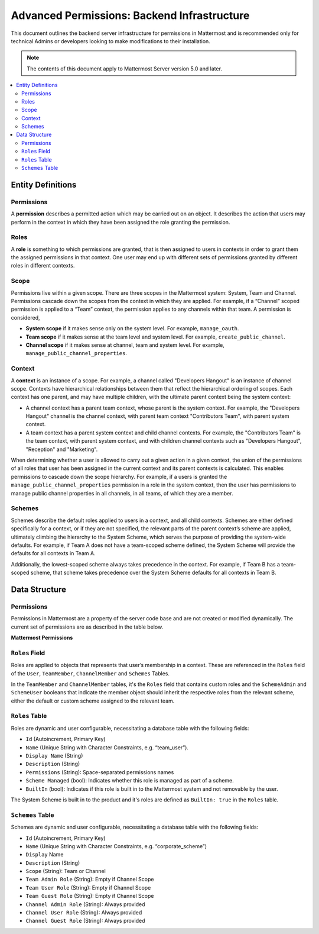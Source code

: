 Advanced Permissions: Backend Infrastructure
=============================================

This document outlines the backend server infrastructure for permissions in Mattermost and is recommended only for technical Admins or developers looking to make modifications to their installation.


.. note::

  The contents of this document apply to Mattermost Server version 5.0 and later. 


.. contents::
  :backlinks: top
  :local:
  
Entity Definitions
--------------------

Permissions
~~~~~~~~~~~~

A **permission** describes a permitted action which may be carried out on an object. It describes the action that users may perform in the context in which they have been assigned the role granting the permission.

Roles
~~~~~~

A **role** is something to which permissions are granted, that is then assigned to users in contexts in order to grant them the assigned permissions in that context. One user may end up with different sets of permissions granted by different roles in different contexts.

Scope
~~~~~~

Permissions live within a given scope. There are three scopes in the Mattermost system: System, Team and Channel. Permissions cascade down the scopes from the context in which they are applied. For example, if a “Channel” scoped permission is applied to a “Team” context, the permission applies to any channels within that team. A permission is considered,

- **System scope** if it makes sense only on the system level. For example, ``manage_oauth``.
- **Team scope** if it makes sense at the team level and system level. For example, ``create_public_channel``.
- **Channel scope** if it makes sense at channel, team and system level. For example, ``manage_public_channel_properties``.

Context
~~~~~~~~

A **context** is an instance of a scope. For example, a channel called "Developers Hangout" is an instance of channel scope. Contexts have hierarchical relationships between them that reflect the hierarchical ordering of scopes. Each context has one parent, and may have multiple children, with the ultimate parent context being the system context:

- A channel context has a parent team context, whose parent is the system context. For example, the "Developers Hangout" channel is the channel context, with parent team context "Contributors Team", with parent system context.
- A team context has a parent system context and child channel contexts. For example, the "Contributors Team" is the team context, with parent system context, and with children channel contexts such as "Developers Hangout", "Reception" and "Marketing".

When determining whether a user is allowed to carry out a given action in a given context, the union of the permissions of all roles that user has been assigned in the current context and its parent contexts is calculated. This enables permissions to cascade down the scope hierarchy. For example, if a users is granted the ``manage_public_channel_properties`` permission in a role in the system context, then the user has permissions to manage public channel properties in all channels, in all teams, of which they are a member.

Schemes
~~~~~~~~~

Schemes describe the default roles applied to users in a context, and all child contexts. Schemes are either defined specifically for a context, or if they are not specified, the relevant parts of the parent context’s scheme are applied, ultimately climbing the hierarchy to the System Scheme, which serves the purpose of providing the system-wide defaults. For example, if Team A does not have a team-scoped scheme defined, the System Scheme will provide the defaults for all contexts in Team A.

Additionally, the lowest-scoped scheme always takes precedence in the context. For example, if Team B has a team-scoped scheme, that scheme takes precedence over the System Scheme defaults for all contexts in Team B. 

Data Structure
----------------

Permissions
~~~~~~~~~~~~

Permissions in Mattermost are a property of the server code base and are not created or modified dynamically. The current set of permissions are as described in the table below.

**Mattermost Permissions**

+----------------------------------------------+---------+-------------------------------------------------------------------------------------------------------------------------------------------------------------------------------------------------------+
| Name (i18n)                                  | Scope   | Description                                                                                                                                                                                           |
+==============================================+=========+=======================================================================================================================================================================================================+
| invite_user                                  | team    | Invite users to the team using Send Email Invite or Get Team Invite Link.                                                                                                                             |
+----------------------------------------------+---------+-------------------------------------------------------------------------------------------------------------------------------------------------------------------------------------------------------+
| add_user_to_team                             | team    | Add existing server users to the current team.                                                                                                                                                        |
+----------------------------------------------+---------+-------------------------------------------------------------------------------------------------------------------------------------------------------------------------------------------------------+
| use_slash_commands                           | channel | Use slash commands.                                                                                                                                                                                   |
+----------------------------------------------+---------+-------------------------------------------------------------------------------------------------------------------------------------------------------------------------------------------------------+
| manage_slash_commands                        | system  | Create, edit, and delete your own slash commands.                                                                                                                                                      |
+----------------------------------------------+---------+-------------------------------------------------------------------------------------------------------------------------------------------------------------------------------------------------------+
| manage_others_slash_commands                 | system  | Edit or delete other users slash commands.                                                                                                                                                            |
+----------------------------------------------+---------+-------------------------------------------------------------------------------------------------------------------------------------------------------------------------------------------------------+
| create_public_channel                        | team    | Create public channels.                                                                                                                                                                               |
+----------------------------------------------+---------+-------------------------------------------------------------------------------------------------------------------------------------------------------------------------------------------------------+
| create_private_channel                       | team    | Create private channels.                                                                                                                                                                              |
+----------------------------------------------+---------+-------------------------------------------------------------------------------------------------------------------------------------------------------------------------------------------------------+
| manage_public_channel_members                | channel | Manage public channel members.                                                                                                                                                                        |
+----------------------------------------------+---------+-------------------------------------------------------------------------------------------------------------------------------------------------------------------------------------------------------+
| manage_private_channel_members               | channel | Manage private channel members.                                                                                                                                                                       |
+----------------------------------------------+---------+-------------------------------------------------------------------------------------------------------------------------------------------------------------------------------------------------------+
| assign_system_admin_role                     | system  | Grant other users the System Admin role.                                                                                                                                                                  |
+----------------------------------------------+---------+-------------------------------------------------------------------------------------------------------------------------------------------------------------------------------------------------------+
| manage_roles                                 | system  | Manage other users' system-wide roles.                                                                                                                                                                |
+----------------------------------------------+---------+-------------------------------------------------------------------------------------------------------------------------------------------------------------------------------------------------------+
| manage_team_roles                            | team    | Add and remove team members.                                                                                                                                                                          |
+----------------------------------------------+---------+-------------------------------------------------------------------------------------------------------------------------------------------------------------------------------------------------------+
| manage_channel_roles                         | channel | Add and remove channel members.                                                                                                                                                                       |
+----------------------------------------------+---------+-------------------------------------------------------------------------------------------------------------------------------------------------------------------------------------------------------+
| manage_system                                | system  | Access to System Console.                                                                                                                                                                             |
+----------------------------------------------+---------+-------------------------------------------------------------------------------------------------------------------------------------------------------------------------------------------------------+
| sysconsole_read_usermanagement_system_roles  | system  | View system roles.                                                                                                                                                                                    |
+----------------------------------------------+---------+-------------------------------------------------------------------------------------------------------------------------------------------------------------------------------------------------------+
| sysconsole_write_usermanagement_system_roles | system  | Add, remove, and assign system roles.                                                                                                                                                                 |
+----------------------------------------------+---------+-------------------------------------------------------------------------------------------------------------------------------------------------------------------------------------------------------+
| create_direct_channel                        | system  | Open direct message channels.                                                                                                                                                                         |
+----------------------------------------------+---------+-------------------------------------------------------------------------------------------------------------------------------------------------------------------------------------------------------+
| create_group_channel                         | system  | Open Group Message channels.                                                                                                                                                                          |
+----------------------------------------------+---------+-------------------------------------------------------------------------------------------------------------------------------------------------------------------------------------------------------+
| manage_public_channel_properties             | channel | Edit public channel name, header, and purpose.                                                                                                                                                         |
+----------------------------------------------+---------+-------------------------------------------------------------------------------------------------------------------------------------------------------------------------------------------------------+
| manage_private_channel_properties            | channel | Edit private channel name, header and purpose.                                                                                                                                                        |
+----------------------------------------------+---------+-------------------------------------------------------------------------------------------------------------------------------------------------------------------------------------------------------+
| list_public_teams                            | system  | View public teams listed in the "Join Another Team" menu accessed from the main menu.                                                                                                                        |
+----------------------------------------------+---------+-------------------------------------------------------------------------------------------------------------------------------------------------------------------------------------------------------+
| join_public_teams                            | system  | Join public teams from the "Join Another Team" menu.                                                                                                                                                  |
+----------------------------------------------+---------+-------------------------------------------------------------------------------------------------------------------------------------------------------------------------------------------------------+
| list_private_teams                           | system  | View private teams listed from "Join Another Team" accessed from the main menu.                                                                                                                       |
+----------------------------------------------+---------+-------------------------------------------------------------------------------------------------------------------------------------------------------------------------------------------------------+
| join_private_teams                           | system  | Join private teams listed in the "Join Another Team" menu accessed from the main menu.                                                                                                                                              |
+----------------------------------------------+---------+-------------------------------------------------------------------------------------------------------------------------------------------------------------------------------------------------------+
| list_team_channels                           | team    | List public channels in a team.                                                                                                                                                                       |
+----------------------------------------------+---------+-------------------------------------------------------------------------------------------------------------------------------------------------------------------------------------------------------+
| join_public_channels                         | team    | Join public channels.                                                                                                                                                                                 |
+----------------------------------------------+---------+-------------------------------------------------------------------------------------------------------------------------------------------------------------------------------------------------------+
| delete_public_channel                        | channel | Archive public channels.                                                                                                                                                                              |
+----------------------------------------------+---------+-------------------------------------------------------------------------------------------------------------------------------------------------------------------------------------------------------+
| delete_private_channel                       | channel | Archive private channels.                                                                                                                                                                             |
+----------------------------------------------+---------+-------------------------------------------------------------------------------------------------------------------------------------------------------------------------------------------------------+
| edit_other_users                             | system  | Edit values on the `user` object of other users.                                                                                                                                                      |
+----------------------------------------------+---------+-------------------------------------------------------------------------------------------------------------------------------------------------------------------------------------------------------+
| read_channel                                 | channel | View posts in a channel.                                                                                                                                                                              |
+----------------------------------------------+---------+-------------------------------------------------------------------------------------------------------------------------------------------------------------------------------------------------------+
| read_public_channel                          | team    | View and access public channels on a team.                                                                                                                                                            |
+----------------------------------------------+---------+-------------------------------------------------------------------------------------------------------------------------------------------------------------------------------------------------------+
| add_reaction                                 | channel | Add emoji reactions to posts.                                                                                                                                                                         |
+----------------------------------------------+---------+-------------------------------------------------------------------------------------------------------------------------------------------------------------------------------------------------------+
| remove_reaction                              | channel | Remove emoji reactions from posts.                                                                                                                                                                    |
+----------------------------------------------+---------+-------------------------------------------------------------------------------------------------------------------------------------------------------------------------------------------------------+
| remove_others_reactions                      | channel | Remove other users emoji reactions from posts.                                                                                                                                                        |
+----------------------------------------------+---------+-------------------------------------------------------------------------------------------------------------------------------------------------------------------------------------------------------+
| permanent_delete_user (deprecated)           | system  | Permanently delete other users.                                                                                                                                                                       |
+----------------------------------------------+---------+-------------------------------------------------------------------------------------------------------------------------------------------------------------------------------------------------------+
| upload_file                                  | channel | Upload file attachments to posts.                                                                                                                                                                    |
+----------------------------------------------+---------+-------------------------------------------------------------------------------------------------------------------------------------------------------------------------------------------------------+
| get_public_link                              | system  | Get permalink for posts.                                                                                                                                                                              |
+----------------------------------------------+---------+-------------------------------------------------------------------------------------------------------------------------------------------------------------------------------------------------------+
| manage_incoming_webhooks                     | team    | Create, edit and delete your own incoming webhooks.                                                                                                                                                   |
+----------------------------------------------+---------+-------------------------------------------------------------------------------------------------------------------------------------------------------------------------------------------------------+
| manage_outgoing_webhooks                     | team    | Create, edit, and delete your own outgoing webhooks.                                                                                                                                                   |
+----------------------------------------------+---------+-------------------------------------------------------------------------------------------------------------------------------------------------------------------------------------------------------+
| manage_others_webhooks(deprecated)           | team    | Edit and delete other users' incoming or outgoing webhooks.                                                                                                                                           |
+----------------------------------------------+---------+-------------------------------------------------------------------------------------------------------------------------------------------------------------------------------------------------------+
| manage_others_incoming_webhooks              | team    | Edit and delete others' incoming webhooks.                                                                                                                                                            |
+----------------------------------------------+---------+-------------------------------------------------------------------------------------------------------------------------------------------------------------------------------------------------------+
| manage_others_outgoing_webhooks              | team    | Edit and delete other users' outgoing webhooks.                                                                                                                                                            |
+----------------------------------------------+---------+-------------------------------------------------------------------------------------------------------------------------------------------------------------------------------------------------------+
| manage_oauth                                 | system  | Create, edit, and delete your own OAuth 2.0 apps.                                                                                                                                                      |
+----------------------------------------------+---------+-------------------------------------------------------------------------------------------------------------------------------------------------------------------------------------------------------+
| manage_system_wide_oauth                     | system  | Edit or delete other users' OAuth 2.0 apps.                                                                                                                                                           |
+----------------------------------------------+---------+-------------------------------------------------------------------------------------------------------------------------------------------------------------------------------------------------------+
| create_post                                  | channel | Post in channels.                                                                                                                                                                                     |
+----------------------------------------------+---------+-------------------------------------------------------------------------------------------------------------------------------------------------------------------------------------------------------+
| create_post_public                           | channel | Create a system message within a channel.                                                                                                                                                             |
+----------------------------------------------+---------+-------------------------------------------------------------------------------------------------------------------------------------------------------------------------------------------------------+
| create_post_ephermal                         | channel | Create an ephemeral message within a channel.                                                                                                                                                         |
+----------------------------------------------+---------+-------------------------------------------------------------------------------------------------------------------------------------------------------------------------------------------------------+
| edit_post                                    | channel | Authors edit their own posts. Edit post time limit is controlled by the ``"PostEditTimeLimit"`` `config <https://docs.mattermost.com/administration/config-settings.html#post-edit-time-limit>`__.    |
+----------------------------------------------+---------+-------------------------------------------------------------------------------------------------------------------------------------------------------------------------------------------------------+
| edit_others_posts                            | channel | Edit other users posts.                                                                                                                                                                               |
+----------------------------------------------+---------+-------------------------------------------------------------------------------------------------------------------------------------------------------------------------------------------------------+
| delete_post                                  | channel | Authors delete their own posts.                                                                                                                                                                       |
+----------------------------------------------+---------+-------------------------------------------------------------------------------------------------------------------------------------------------------------------------------------------------------+
| delete_others_posts                          | channel | Delete other users' posts.                                                                                                                                                                            |
+----------------------------------------------+---------+-------------------------------------------------------------------------------------------------------------------------------------------------------------------------------------------------------+
| remove_user_from_team                        | team    | Remove users from team.                                                                                                                                                                               |
+----------------------------------------------+---------+-------------------------------------------------------------------------------------------------------------------------------------------------------------------------------------------------------+
| create_team                                  | system  | Create teams.                                                                                                                                                                                         |
+----------------------------------------------+---------+-------------------------------------------------------------------------------------------------------------------------------------------------------------------------------------------------------+
| manage_team                                  | team    | Access Team Settings.                                                                                                                                                                                 |
+----------------------------------------------+---------+-------------------------------------------------------------------------------------------------------------------------------------------------------------------------------------------------------+
| import_team                                  | system  | Import teams in Team Settings.                                                                                                                                                                        |
+----------------------------------------------+---------+-------------------------------------------------------------------------------------------------------------------------------------------------------------------------------------------------------+
| view_team                                    | team    | Read the Team object.                                                                                                                                                                                 |
+----------------------------------------------+---------+-------------------------------------------------------------------------------------------------------------------------------------------------------------------------------------------------------+
| create_bot                                   | team    | Create bot accounts.                                                                                                                                                                                  |
+----------------------------------------------+---------+-------------------------------------------------------------------------------------------------------------------------------------------------------------------------------------------------------+
| assign_bot                                   | team    | Assign bots to users other than who created the bot.                                                                                                                                                  |
+----------------------------------------------+---------+-------------------------------------------------------------------------------------------------------------------------------------------------------------------------------------------------------+
| read_bot                                     | team    | View own bots created.                                                                                                                                                                                |
+----------------------------------------------+---------+-------------------------------------------------------------------------------------------------------------------------------------------------------------------------------------------------------+
| read_others_bots                             | team    | View bots created by others.                                                                                                                                                                          |
+----------------------------------------------+---------+-------------------------------------------------------------------------------------------------------------------------------------------------------------------------------------------------------+
| manage_bots                                  | team    | Edit and delete own bots.                                                                                                                                                                             |
+----------------------------------------------+---------+-------------------------------------------------------------------------------------------------------------------------------------------------------------------------------------------------------+
| manage_others_bots                           | team    | Edit and delete bots created by others.                                                                                                                                                               |
+----------------------------------------------+---------+-------------------------------------------------------------------------------------------------------------------------------------------------------------------------------------------------------+
| view_members                                 | team    | List all members on the team.                                                                                                                                                                         |
+----------------------------------------------+---------+-------------------------------------------------------------------------------------------------------------------------------------------------------------------------------------------------------+
| list_users_without_team                      | system  | List users without a team.                                                                                                                                                                            |
+----------------------------------------------+---------+-------------------------------------------------------------------------------------------------------------------------------------------------------------------------------------------------------+
| create_user_access_token                     | system  | Create user access tokens.                                                                                                                                                                            |
+----------------------------------------------+---------+-------------------------------------------------------------------------------------------------------------------------------------------------------------------------------------------------------+
| read_user_access_token                       | system  | Read user access tokens by ID.                                                                                                                                                                        |
+----------------------------------------------+---------+-------------------------------------------------------------------------------------------------------------------------------------------------------------------------------------------------------+
| revoke_user_access_token                     | system  | Revoke user access tokens.                                                                                                                                                                            |
+----------------------------------------------+---------+-------------------------------------------------------------------------------------------------------------------------------------------------------------------------------------------------------+
| manage_jobs                                  | system  | Create and cancel jobs.                                                                                                                                                                               |
+----------------------------------------------+---------+-------------------------------------------------------------------------------------------------------------------------------------------------------------------------------------------------------+
| create_emojis                                | team    | Create custom emoji.                                                                                                                                                                                  |
+----------------------------------------------+---------+-------------------------------------------------------------------------------------------------------------------------------------------------------------------------------------------------------+
| delete_emojis                                | team    | Delete own custom emoji.                                                                                                                                                                              |
+----------------------------------------------+---------+-------------------------------------------------------------------------------------------------------------------------------------------------------------------------------------------------------+
| delete_others_emojis                         | team    | Delete custom emoji created by others.                                                                                                                                                                |
+----------------------------------------------+---------+-------------------------------------------------------------------------------------------------------------------------------------------------------------------------------------------------------+
| invite_guest                                 | system  | Invite guest users via email invite or add existing guests to teams.                                                                                                                                  |
+----------------------------------------------+---------+-------------------------------------------------------------------------------------------------------------------------------------------------------------------------------------------------------+
| promote_guest                                | system  | Promote guests to member users.                                                                                                                                                                       |
+----------------------------------------------+---------+-------------------------------------------------------------------------------------------------------------------------------------------------------------------------------------------------------+
| demote_to_guest                              | system  | Demote member users to guests.                                                                                                                                                                        |
+----------------------------------------------+---------+-------------------------------------------------------------------------------------------------------------------------------------------------------------------------------------------------------+

``Roles`` Field
~~~~~~~~~~~~~~~~

Roles are applied to objects that represents that user’s membership in a context. These are referenced in the ``Roles`` field of the ``User``, ``TeamMember``, ``ChannelMember`` and ``Schemes`` Tables.

In the ``TeamMember`` and ``ChannelMember`` tables, it's the ``Roles`` field that contains custom roles and the ``SchemeAdmin`` and ``SchemeUser`` booleans that indicate the member object should inherit the respective roles from the relevant scheme, either the default or custom scheme assigned to the relevant team.

``Roles`` Table
~~~~~~~~~~~~~~~~

Roles are dynamic and user configurable, necessitating a database table with the following fields:

- ``Id`` (Autoincrement, Primary Key)
- ``Name`` (Unique String with Character Constraints, e.g. “team_user”).
- ``Display Name`` (String)
- ``Description`` (String)
- ``Permissions`` (String): Space-separated permissions names
- ``Scheme Managed`` (bool): Indicates whether this role is managed as part of a scheme.
- ``BuiltIn`` (bool): Indicates if this role is built in to the Mattermost system and not removable by the user.

The System Scheme is built in to the product and it's roles are defined as ``BuiltIn: true`` in the ``Roles`` table.

``Schemes`` Table
~~~~~~~~~~~~~~~~~~

Schemes are dynamic and user configurable, necessitating a database table with the following fields:

- ``Id`` (Autoincrement, Primary Key)
- ``Name`` (Unique String with Character Constraints, e.g. “corporate_scheme”)
- ``Display`` Name
- ``Description`` (String)
- ``Scope`` (String): Team or Channel
- ``Team Admin Role`` (String): Empty if Channel Scope
- ``Team User Role`` (String): Empty if Channel Scope
- ``Team Guest Role`` (String): Empty if Channel Scope
- ``Channel Admin Role`` (String): Always provided
- ``Channel User Role`` (String): Always provided
- ``Channel Guest Role`` (String): Always provided
